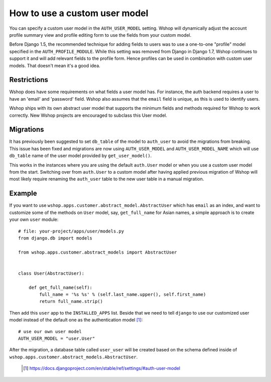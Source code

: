 ==============================
How to use a custom user model
==============================

You can specify a custom user model in the ``AUTH_USER_MODEL`` setting.
Wshop will dynamically adjust the account profile summary view and
profile editing form to use the fields from your custom model.

Before Django 1.5, the recommended technique for adding fields to users was to
use a one-to-one "profile" model specified in the ``AUTH_PROFILE_MODULE``.
While this setting was removed from Django in Django 1.7, Wshop continues to
support it and will add relevant fields to the profile form.
Hence profiles can be used in combination with custom user models.
That doesn't mean it's a good idea.

Restrictions
------------

Wshop does have some requirements on what fields a user model has.  For
instance, the auth backend requires a user to have an 'email' and 'password'
field. Wshop also assumes that the ``email`` field is unique, as this is used
to identify users.

Wshop ships with its own abstract user model that supports the minimum
fields and methods required for Wshop to work correctly.  New Wshop projects
are encouraged to subclass this User model.

Migrations
----------

It has previously been suggested to set ``db_table`` of the model to
``auth_user`` to avoid the migrations from breaking. This issue has been fixed
and migrations are now using ``AUTH_USER_MODEL`` and ``AUTH_USER_MODEL_NAME``
which will use ``db_table`` name of the user model provided by
``get_user_model()``.

This works in the instances where you are using the default ``auth.User`` model
or when you use a custom user model from the start. Switching over from
``auth.User`` to a custom model after having applied previous migration of
Wshop will most likely require renaming the ``auth_user`` table to the new user
table in a manual migration.

Example
-------

If you want to use ``wshop.apps.customer.abstract_model.AbstractUser``
which has ``email`` as an index, and want to customize some of the methods on
``User`` model, say, ``get_full_name`` for Asian names, a simple approach is
to create your own ``user`` module::

    # file: your-project/apps/user/models.py
    from django.db import models

    from wshop.apps.customer.abstract_models import AbstractUser


    class User(AbstractUser):

        def get_full_name(self):
            full_name = '%s %s' % (self.last_name.upper(), self.first_name)
            return full_name.strip()

Then add this ``user`` app to the ``INSTALLED_APPS`` list. Beside that we
need to tell ``django`` to use our customized user model instead of the
default one as the authentication model [1]_::

    # use our own user model
    AUTH_USER_MODEL = "user.User"

After the migration, a database table called ``user_user`` will be created based
on the schema defined inside of
``wshop.apps.customer.abstract_models.AbstractUser``.


  .. [1] https://docs.djangoproject.com/en/stable/ref/settings/#auth-user-model
